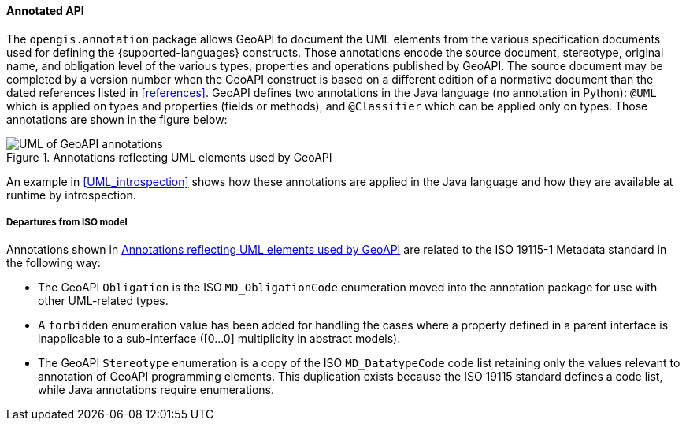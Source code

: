 [[annotations]]
==== Annotated API

The `opengis.annotation` package allows GeoAPI to document the UML elements
from the various specification documents used for defining the {supported-languages} constructs.
Those annotations encode the source document, stereotype, original name, and obligation level
of the various types, properties and operations published by GeoAPI.
The source document may be completed by a version number when the GeoAPI construct
is based on a different edition of a normative document than the dated references
listed in <<references>>.
GeoAPI defines two annotations in the Java language (no annotation in Python):
`@UML` which is applied on types and properties (fields or methods), and
`@Classifier` which can be applied only on types.
Those annotations are shown in the figure below:

[[annotations-UML]]
.Annotations reflecting UML elements used by GeoAPI
image::annotations.svg[UML of GeoAPI annotations]

An example in <<UML_introspection>> shows how these annotations are applied in the Java language
and how they are available at runtime by introspection.



[[annotations_departures]]
===== Departures from ISO model

Annotations shown in <<annotations-UML>> are related to the ISO 19115-1 Metadata standard in the following way:

* The GeoAPI `Obligation` is the ISO `MD_ObligationCode` enumeration
  moved into the annotation package for use with other UML-related types.
* A `forbidden` enumeration value has been added for handling the cases where a property defined
  in a parent interface is inapplicable to a sub-interface ([0…0] multiplicity in abstract models).
* The GeoAPI `Stereotype` enumeration is a copy of the ISO `MD_DatatypeCode` code list
  retaining only the values relevant to annotation of GeoAPI programming elements.
  This duplication exists because the ISO 19115 standard defines a code list, while Java annotations require enumerations.
